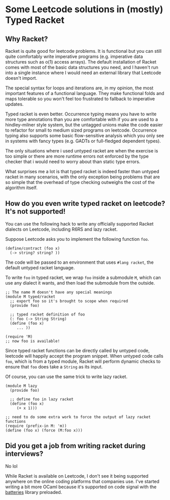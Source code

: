 * Some Leetcode solutions in (mostly) Typed Racket

** Why Racket?
Racket is quite good for leetcode problems. It is functional but
you can still quite comfortably write imperative programs
(e.g. imperative data structures such as o(1) access arrays). The
default installation of Racket comes with most of the basic data
structures you need, and I haven't run into a single instance where I
would need an external library that Leetcode doesn't import.

The special syntax for loops and iterations are, in my opinion, the
most important features of a functional language. They make functional
folds and maps tolerable so you won't feel too frustrated to fallback
to imperative updates.

Typed racket is even better. Occurrence typing means you have to write
more type annotations than you are comfortable with if you
are used to a hindley-milner style system, but the untagged unions
make the code easier to refactor for small to medium sized programs
on leetcode. Occurrence typing also supports some basic flow-sensitive
analysis which you only see in systems with fancy types (e.g. GADTs or
full-fledged dependent types).

The only situations where i used untyped racket are when the exercise
is too simple or there are more runtime errors not enforced by the
type checker that i would need to worry about than static type
errors.

What surprises me a lot is that typed racket is indeed faster than
untyped racket in many scenarios, with the only exception being
problems that are so simple that the overhead of type checking
outweighs the cost of the algorithm itself.

** How do you even write typed racket on leetcode? It's not supported!
You can use the following hack to write any officially supported Racket
dialects on Leetcode, including R6RS and lazy racket.

Suppose Leetcode asks you to implement the following function =foo=.
#+begin_src racket
(define/contract (foo x)
  (-> string? string? ))
#+end_src

The code will be passed to an environment that uses =#lang racket=,
the default untyped racket language.

To write =foo= in typed racket, we wrap =foo= inside a submodule =M=,
which can use any dialect it wants, and then load the submodule from
the outside.
#+begin_src racket
;; The name M doesn't have any special meanings
(module M typed/racket
  ;; export foo so it's brought to scope when required
  (provide foo)

  ;; typed racket definition of foo
  (: foo (-> String String)
  (define (foo x)
     ... ))

(require 'M)
;; now foo is available!
#+end_src

Since typed racket functions can be directly called by untyped code,
leetcode will happily accept the program snippet. When untyped code
calls =foo=, which is from a typed module, Racket will perform dynamic checks to
ensure that =foo= does take a =String= as its input.

Of course, you can use the same trick to write lazy racket.
#+begin_src racket
(module M lazy
  (provide foo)

  ;; define foo in lazy racket
  (define (foo x)
     (+ x 1)))

;; need to do some extra work to force the output of lazy racket functions
(require (prefix-in M: 'm))
(define (foo x) (force (M:foo x)))
#+end_src


** Did you get a job from writing racket during interviews?
No lol

While Racket is available on Leetcode, I don't see it being supported
anywhere on the online coding platforms that companies use. I've
started writing a bit more OCaml because it's supported on code
signal with the [[https://ocaml-batteries-team.github.io][batteries]] library preloaded.
